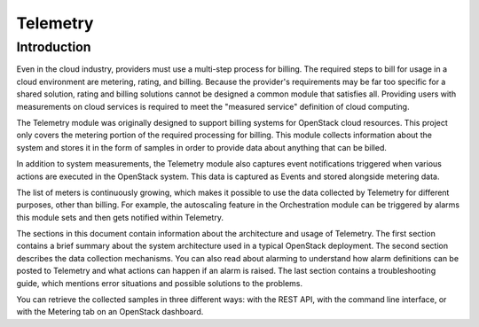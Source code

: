 .. _telemetry:

=========
Telemetry
=========

Introduction
~~~~~~~~~~~~

Even in the cloud industry, providers must use a multi-step process
for billing. The required steps to bill for usage in a cloud
environment are metering, rating, and billing. Because the provider's
requirements may be far too specific for a shared solution, rating
and billing solutions cannot be designed a common module that
satisfies all. Providing users with measurements on cloud services is
required to meet the "measured service" definition of cloud computing.

The Telemetry module was originally designed to support billing
systems for OpenStack cloud resources. This project only covers the
metering portion of the required processing for billing. This module
collects information about the system and stores it in the form of
samples in order to provide data about anything that can be billed.

In addition to system measurements, the Telemetry module also
captures event notifications triggered when various actions are
executed in the OpenStack system. This data is captured as Events and
stored alongside metering data.

The list of meters is continuously growing, which makes it possible
to use the data collected by Telemetry for different purposes, other
than billing. For example, the autoscaling feature in the
Orchestration module can be triggered by alarms this module sets and
then gets notified within Telemetry.

The sections in this document contain information about the
architecture and usage of Telemetry. The first section contains a
brief summary about the system architecture used in a typical
OpenStack deployment. The second section describes the data
collection mechanisms. You can also read about alarming to understand
how alarm definitions can be posted to Telemetry and what actions can
happen if an alarm is raised. The last section contains a
troubleshooting guide, which mentions error situations and possible
solutions to the problems.

You can retrieve the collected samples in three different ways: with
the REST API, with the command line interface, or with the Metering
tab on an OpenStack dashboard.


.. TODO (OL) Translate and add the below files with new name
   include: telemetry/section_telemetry-system-architecture.xml
   include: telemetry/section_telemetry-data-collection.xml
   include: telemetry/section_telemetry-data-retrieval.xml
   include: telemetry/section_telemetry-alarms.xml
   include: telemetry/section_telemetry-measurements.xml
   include: telemetry/section_telemetry-events.xml
   include: telemetry/section_telemetry-troubleshooting-guide.xml
   include: telemetry/section_telemetry-best-practices.xml
